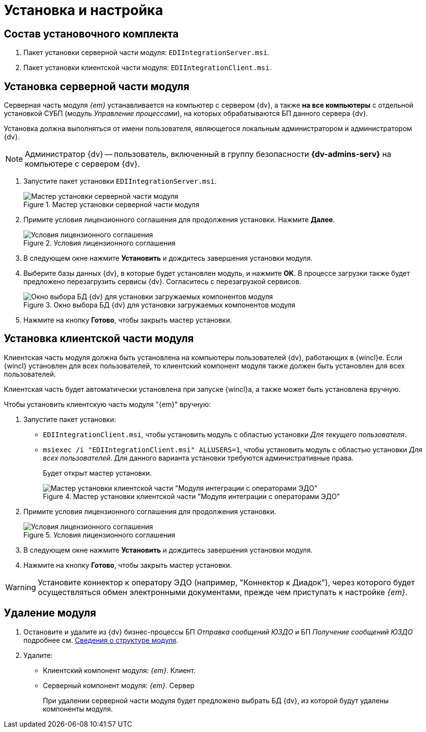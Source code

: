 = Установка и настройка

[#package]
== Состав установочного комплекта

. Пакет установки серверной части модуля: `EDIIntegrationServer.msi`.
. Пакет установки клиентской части модуля: `EDIIntegrationClient.msi`.

[#server]
== Установка серверной части модуля

Серверная часть модуля _{em}_ устанавливается на компьютер с сервером {dv}, а также *на все компьютеры* с отдельной установкой СУБП (модуль _Управление процессами_), на которых обрабатываются БП данного сервера {dv}.

Установка должна выполняться от имени пользователя, являющегося локальным администратором и администратором {dv}.

[NOTE]
====
Администратор {dv} -- пользователь, включенный в группу безопасности *{dv-admins-serv}* на компьютере с сервером {dv}.
====

. Запустите пакет установки `EDIIntegrationServer.msi`.
+
.Мастер установки серверной части модуля
image::install-server-hello.png[Мастер установки серверной части модуля]
+
. Примите условия лицензионного соглашения для продолжения установки. Нажмите *Далее*.
+
.Условия лицензионного соглашения
image::install-server-license.png[Условия лицензионного соглашения]
+
. В следующем окне нажмите *Установить* и дождитесь завершения установки модуля.
. Выберите базы данных {dv}, в которые будет установлен модуль, и нажмите *OK*. В процессе загрузки также будет предложено перезагрузить сервисы {dv}. Согласитесь с перезагрузкой сервисов.
+
.Окно выбора БД {dv} для установки загружаемых компонентов модуля
image::install-server-db.png[Окно выбора БД {dv} для установки загружаемых компонентов модуля]
+
. Нажмите на кнопку *Готово*, чтобы закрыть мастер установки.

[#client]
== Установка клиентской части модуля

Клиентская часть модуля должна быть установлена на компьютеры пользователей {dv}, работающих в {wincl}е. Если {wincl} установлен для всех пользователей, то клиентский компонент модуля также должен быть установлен для всех пользователей.

Клиентская часть будет автоматически установлена при запуске {wincl}а, а также может быть установлена вручную.

.Чтобы установить клиентскую часть модуля "{em}" вручную:
. Запустите пакет установки:
+
* `EDIIntegrationClient.msi`, чтобы установить модуль с областью установки _Для текущего пользователя_.
* `msiexec /i "EDIIntegrationClient.msi" ALLUSERS=1`, чтобы установить модуль с областью установки _Для всех пользователей_. Для данного варианта установки требуются административные права.
+
Будет открыт мастер установки.
+
.Мастер установки клиентской части "Модуля интеграции с операторами ЭДО"
image::install-client-hello.png[Мастер установки клиентской части "Модуля интеграции с операторами ЭДО"]
+
. Примите условия лицензионного соглашения для продолжения установки.
+
.Условия лицензионного соглашения
image::install-client-license.png[Условия лицензионного соглашения]
+
. В следующем окне нажмите *Установить* и дождитесь завершения установки модуля.
. Нажмите на кнопку *Готово*, чтобы закрыть мастер установки.

WARNING: Установите коннектор к оператору ЭДО (например, "Коннектор к Диадок"), через которого будет осуществляться обмен электронными документами, прежде чем приступать к настройке _{em}_.

[#uninstall]
== Удаление модуля

. Остановите и удалите из {dv} бизнес-процессы БП _Отправка сообщений ЮЗДО_ и БП _Получение сообщений ЮЗДО_ подробнее см. xref:ROOT:module-structure.adoc[Сведения о структуре модуля].
. Удалите:
* Клиентский компонент модуля: _{em}_. Клиент.
* Серверный компонент модуля: _{em}_. Сервер
+
При удалении серверной части модуля будет предложено выбрать БД {dv}, из которой будут удалены компоненты модуля.
